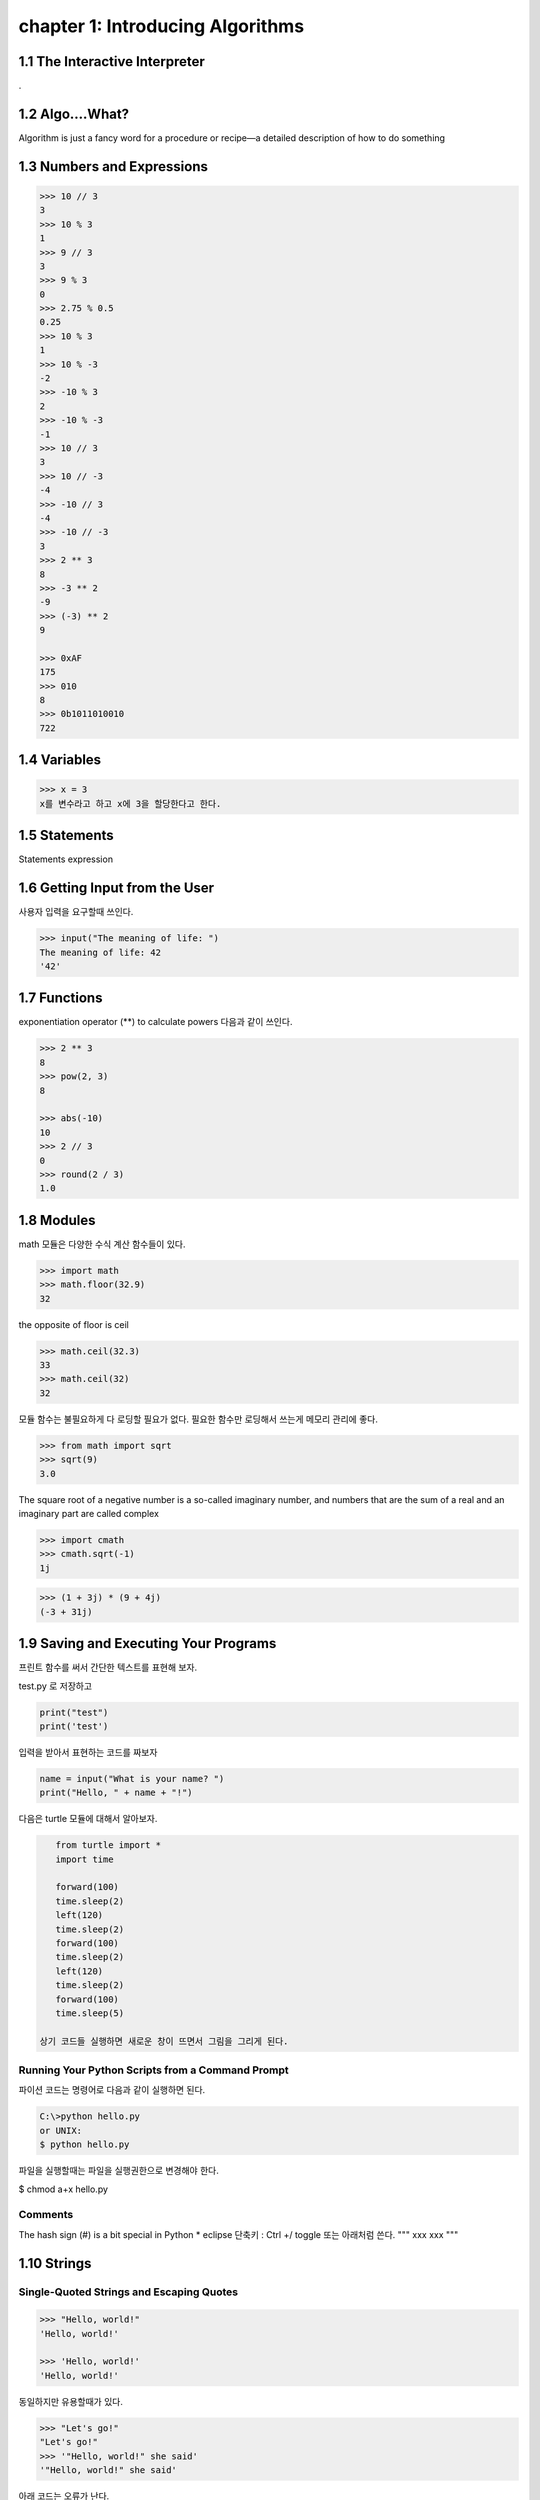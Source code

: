 chapter 1: Introducing Algorithms
=======================================


1.1 The Interactive Interpreter
---------------------------------

.

1.2 Algo....What?
-------------------

Algorithm is just a fancy word for a procedure or recipe—a detailed
description of how to do something


1.3 Numbers and Expressions
-----------------------------


.. code-block:: python


    >>> 10 // 3
    3
    >>> 10 % 3
    1
    >>> 9 // 3
    3
    >>> 9 % 3
    0
    >>> 2.75 % 0.5
    0.25
    >>> 10 % 3
    1
    >>> 10 % -3
    -2
    >>> -10 % 3
    2
    >>> -10 % -3
    -1
    >>> 10 // 3
    3
    >>> 10 // -3
    -4
    >>> -10 // 3
    -4
    >>> -10 // -3
    3
    >>> 2 ** 3
    8
    >>> -3 ** 2
    -9
    >>> (-3) ** 2
    9

    >>> 0xAF
    175
    >>> 010
    8
    >>> 0b1011010010
    722


1.4 Variables
-------------------

>>> x = 3
x를 변수라고 하고 x에 3을 할당한다고 한다.




1.5 Statements
-------------------
Statements
expression



1.6 Getting Input from the User
----------------------------------

사용자 입력을 요구할때 쓰인다.

.. code-block:: python


    >>> input("The meaning of life: ")
    The meaning of life: 42
    '42'


1.7 Functions
-------------------
exponentiation operator (**) to calculate powers
다음과 같이 쓰인다.

.. code-block:: python

    >>> 2 ** 3
    8
    >>> pow(2, 3)
    8

    >>> abs(-10)
    10
    >>> 2 // 3
    0
    >>> round(2 / 3)
    1.0



1.8 Modules
-------------------
math 모듈은 다양한 수식 계산 함수들이 있다.

.. code-block:: python

    >>> import math
    >>> math.floor(32.9)
    32
the opposite of floor is ceil

.. code-block:: python


    >>> math.ceil(32.3)
    33
    >>> math.ceil(32)
    32


모듈 함수는 불필요하게 다 로딩할 필요가 없다.
필요한 함수만 로딩해서 쓰는게 메모리 관리에 좋다.

.. code-block:: python

    >>> from math import sqrt
    >>> sqrt(9)
    3.0


The square root of a negative number is a so-called imaginary
number, and numbers that are the sum of a real and an imaginary part are called complex


.. code-block:: python

    >>> import cmath
    >>> cmath.sqrt(-1)
    1j

.. code-block:: python

    >>> (1 + 3j) * (9 + 4j)
    (-3 + 31j)



1.9 Saving and Executing Your Programs
------------------------------------------

프린트 함수를 써서 간단한 텍스트를 표현해 보자.

test.py 로 저장하고

.. code-block:: python

    print("test")
    print('test')

입력을 받아서 표현하는 코드를 짜보자

.. code-block:: python

    name = input("What is your name? ")
    print("Hello, " + name + "!")

다음은 turtle 모듈에 대해서 알아보자.

.. code-block:: python


    from turtle import *
    import time

    forward(100)
    time.sleep(2)
    left(120)
    time.sleep(2)
    forward(100)
    time.sleep(2)
    left(120)
    time.sleep(2)
    forward(100)
    time.sleep(5)

 상기 코드들 실행하면 새로운 창이 뜨면서 그림을 그리게 된다.

Running Your Python Scripts from a Command Prompt
~~~~~~~~~~~~~~~~~~~~~~~~~~~~~~~~~~~~~~~~~~~~~~~~~~~~~~~~

파이션 코드는 명령어로 다음과 같이 실행하면 된다.

.. code-block:: python

    C:\>python hello.py
    or UNIX:
    $ python hello.py

파일을 실행할때는 파일을 실행권한으로 변경해야 한다.

$ chmod a+x hello.py

Comments
~~~~~~~~~~~~~~~

The hash sign (#) is a bit special in Python
* eclipse 단축키 : Ctrl +/   toggle
또는 아래처럼 쓴다.
"""
xxx
xxx
"""






1.10 Strings
-----------------


Single-Quoted Strings and Escaping Quotes
~~~~~~~~~~~~~~~~~~~~~~~~~~~~~~~~~~~~~~~~~~

.. code-block:: python

    >>> "Hello, world!"
    'Hello, world!'

    >>> 'Hello, world!'
    'Hello, world!'

동일하지만 유용할때가 있다.

.. code-block:: python

    >>> "Let's go!"
    "Let's go!"
    >>> '"Hello, world!" she said'
    '"Hello, world!" she said'

아래 코드는 오류가 난다.

.. code-block:: python

    >>> 'Let's go!'
    SyntaxError: invalid syntax


이럴때 backslash character (\) 사용한다.

.. code-block:: python

    >>> 'Let\'s go!'
    "Let's go!"

Concatenating Strings
~~~~~~~~~~~~~~~~~~~~~~~

.. code-block:: python


    >>> x = "Hello, "
    >>> y = "world!"
    >>> x y
    SyntaxError: invalid syntax

    >>> "Hello, " + "world!"
    'Hello, world!'
    >>> x = "Hello, "
    >>> y = "world!"
    >>> x + y
    'Hello, world!'
    String

String Representations, str and repr
~~~~~~~~~~~~~~~~~~~~~~~~~~~~~~~~~~~~~

.. code-block:: python

    >>> "Hello, world!"
    'Hello, world!'
    >>> print("Hello, world!")
    Hello, world!

    >>> "Hello,\nworld!"
    'Hello,\nworld!'
    >>> print("Hello,\nworld!")
    Hello,
    world!

Values are converted to strings through two different mechanisms. You can access both mechanisms
yourself, by using the functions str and repr.9 With str, you convert a value into a string in some reasonable
fashion that will probably be understood by a user, for example, converting any special character codes
to the corresponding characters, where possible. If you use repr, however, you will generally get a
representation of the value as a legal Python expression

.. code-block:: python

    >>> print(repr("Hello,\nworld!"))
    'Hello,\nworld!'
    >>> print(str("Hello,\nworld!"))
    Hello,
    world!



Long Strings, Raw Strings, and bytes
~~~~~~~~~~~~~~~~~~~~~~~~~~~~~~~~~~~~~

Long Strings
~~~~~~~~~~~~~~

.. code-block:: python

    print('''This is a very long string. It continues here.
    And it's not over yet. "Hello, world!"
    Still here.''')

일반 String도 \를 넣어서 만들수가 있다.

.. code-block:: python

    print("Hello, \ world!")

    >>> 1 + 2 + \
    4 + 5
    12
    >>> print \
    ('Hello, world')
    Hello, world

Raw Strings
~~~~~~~~~~~~~~

.. code-block:: python

    >>> print(r'C:\nowhere')
    C:\nowhere
    >>> print(r'C:\Program Files\fnord\foo\bar\baz\frozz\bozz')
    C:\Program Files\fnord\foo\bar\baz\frozz\bozz


Unicode, bytes, and bytearray
~~~~~~~~~~~~~~~~~~~~~~~~~~~~~~~~

.. code-block:: python

    >>> "\u00C6"
    'Æ'
    >>> "\U0001F60A"
    ''
    >>> "This is a cat: \N{Cat}"
    'This is a cat

unicode will update later




1.11 A Quick Summary
-----------------------

Algorithms:
~~~~~~~~~
An algorithm is a recipe telling you exactly how to perform a task.
When you program a computer, you are essentially describing an algorithm in
a language the computer can understand, such as Python. Such a machinefriendly
description is called a program, and it mainly consists of expressions and
statements.

Expressions:
~~~~~~~~~~~~
An expression is a part of a computer program that represents
a value. For example, 2 + 2 is an expression, representing the value 4. Simple
expressions are built from literal values (such as 2 or "Hello") by using operators
(such as + or %) and functions (such as pow). More complicated expressions
can be created by combining simpler expressions (e.g., (2 + 2) * (3 - 1)).
Expressions may also contain variables.

Variables:
~~~~~~~~~~~
 A variable is a name that represents a value. New values may be assigned
to variables through assignments such as x = 2. An assignment is a kind of statement.

Statements:
~~~~~~~~~~~~
A statement is an instruction that tells the computer to do
something. That may involve changing variables (through assignments), printing
things to the screen (such as print("Hello, world!")), importing modules, or
doing a host of other stuff.

Functions:
~~~~~~~~~~~~~
Functions in Python work just like functions in mathematics: they
may take some arguments, and they return a result. (They may actually do lots
of interesting stuff before returning, as you will find out when you learn to write
your own functions in Chapter 6.)

Modules:
~~~~~~~~~~~~~~
Modules are extensions that can be imported into Python to extend its
capabilities. For example, several useful mathematical functions are available in
the math module.
Programs: You have looked at the practicalities of writing, saving, and running
Python programs.

Strings:
~~~~~~~~~~~
Strings are really simple—they are just pieces of text, with characters
represented as Unicode code points. And yet there is a lot to know about them.
In this chapter, you’ve seen many ways to write them, and in Chapter 3 you learn
many ways of using them.

이 장에서 쓰인 새로운 함수들은 다음과 같다.

.. image:: ./img/chapter1-1.png

